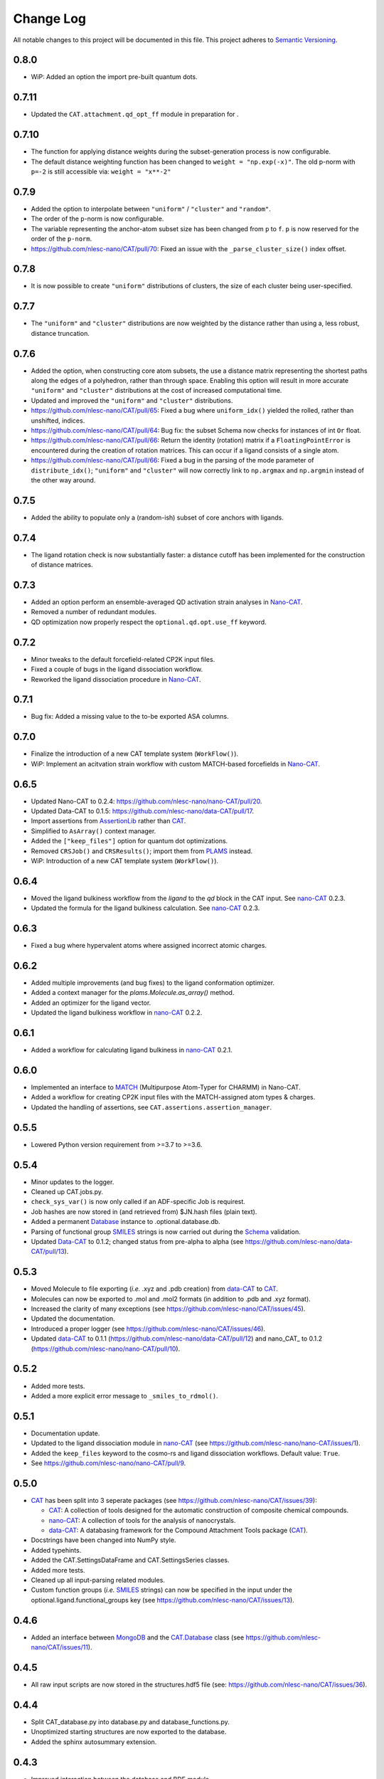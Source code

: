 ##########
Change Log
##########

All notable changes to this project will be documented in this file.
This project adheres to `Semantic Versioning <http://semver.org/>`_.


0.8.0
*****
* WiP: Added an option the import pre-built quantum dots.


0.7.11
******
* Updated the ``CAT.attachment.qd_opt_ff`` module in preparation for .


0.7.10
******
* The function for applying distance weights during the subset-generation process is now configurable.
* The default distance weighting function has been changed to ``weight = "np.exp(-x)"``.
  The old p-norm with ``p=-2`` is still accessible via: ``weight = "x**-2"``


0.7.9
*****
* Added the option to interpolate between ``"uniform"`` / ``"cluster"`` and ``"random"``.
* The order of the ``p``-norm is now configurable.
* The variable representing the anchor-atom subset size has been changed from ``p`` to ``f``.
  ``p`` is now reserved for the order of the ``p-norm``.
* https://github.com/nlesc-nano/CAT/pull/70: Fixed an issue with the
  ``_parse_cluster_size()`` index offset.


0.7.8
*****
* It is now possible to create ``"uniform"`` distributions of clusters,
  the size of each cluster being user-specified.


0.7.7
*****
* The ``"uniform"`` and ``"cluster"`` distributions are now weighted by the distance
  rather than using a, less robust, distance truncation.


0.7.6
*****
* Added the option, when constructing core atom subsets,
  the use a distance matrix representing the shortest paths along the edges of a polyhedron,
  rather than through space.
  Enabling this option will result in more accurate ``"uniform"`` and ``"cluster"``
  distributions at the cost of increased computational time.
* Updated and improved the ``"uniform"`` and ``"cluster"`` distributions.
* https://github.com/nlesc-nano/CAT/pull/65: Fixed a bug where ``uniform_idx()`` yielded the rolled,
  rather than unshifted, indices.
* https://github.com/nlesc-nano/CAT/pull/64: Bug fix: the subset Schema now checks for instances of
  int ``Or`` float.
* https://github.com/nlesc-nano/CAT/pull/66: Return the identity (rotation) matrix if a ``FloatingPointError`` is
  encountered during the creation of rotation matrices.
  This can occur if a ligand consists of a single atom.
* https://github.com/nlesc-nano/CAT/pull/66: Fixed a bug in the parsing of the mode parameter of ``distribute_idx()``;
  ``"uniform"`` and ``"cluster"`` will now correctly link to ``np.argmax`` and
  ``np.argmin`` instead of the other way around.

0.7.5
*****
* Added the ability to populate only a (random-ish) subset of core anchors with ligands.


0.7.4
*****
* The ligand rotation check is now substantially faster:
  a distance cutoff has been implemented for the construction of distance matrices.


0.7.3
*****
* Added an option perform an ensemble-averaged QD activation strain analyses in Nano-CAT_.
* Removed a number of redundant modules.
* QD optimization now properly respect the ``optional.qd.opt.use_ff`` keyword.


0.7.2
*****
* Minor tweaks to the default forcefield-related CP2K input files.
* Fixed a couple of bugs in the ligand dissociation workflow.
* Reworked the ligand dissociation procedure in Nano-CAT_.


0.7.1
*****
* Bug fix: Added a missing value to the to-be exported ASA columns.


0.7.0
*****
* Finalize the introduction of a new CAT template system (``WorkFlow()``).
* WiP: Implement an acitvation strain workflow with custom MATCH-based forcefields in Nano-CAT_.


0.6.5
*****
* Updated Nano-CAT to 0.2.4: https://github.com/nlesc-nano/nano-CAT/pull/20.
* Updated Data-CAT to 0.1.5: https://github.com/nlesc-nano/data-CAT/pull/17.
* Import assertions from AssertionLib_ rather than CAT_.
* Simplified to ``AsArray()`` context manager.
* Added the ``["keep_files"]`` option for quantum dot optimizations.
* Removed ``CRSJob()`` and ``CRSResults()``; import them from PLAMS_ instead.
* WiP: Introduction of a new CAT template system (``WorkFlow()``).


0.6.4
*****
* Moved the ligand bulkiness workflow from the `ligand` to the `qd` block in the CAT input. See `nano-CAT`_ 0.2.3.
* Updated the formula for the ligand bulkiness calculation. See `nano-CAT`_ 0.2.3.


0.6.3
*****
* Fixed a bug where hypervalent atoms where assigned incorrect atomic charges.


0.6.2
*****
* Added multiple improvements (and bug fixes) to the ligand conformation optimizer.
* Added a context manager for the `plams.Molecule.as_array()` method.
* Added an optimizer for the ligand vector.
* Updated the ligand bulkiness workflow in `nano-CAT`_ 0.2.2.


0.6.1
*****
* Added a workflow for calculating ligand bulkiness in `nano-CAT`_ 0.2.1.


0.6.0
*****
* Implemented an interface to MATCH_ (Multipurpose Atom-Typer for CHARMM) in Nano-CAT.
* Added a workflow for creating CP2K input files with the MATCH-assigned atom types & charges.
* Updated the handling of assertions, see ``CAT.assertions.assertion_manager``.


0.5.5
*****
* Lowered Python version requirement from >=3.7 to >=3.6.


0.5.4
*****
* Minor updates to the logger.
* Cleaned up CAT.jobs.py.
* ``check_sys_var()`` is now only called if an ADF-specific Job is requirest.
* Job hashes are now stored in (and retrieved from) $JN.hash files (plain text).
* Added a permanent Database_ instance to .optional.database.db.
* Parsing of functional group SMILES_ strings is now carried out during the Schema_ validation.
* Updated Data-CAT_ to 0.1.2; changed status from pre-alpha to alpha
  (see https://github.com/nlesc-nano/data-CAT/pull/13).



0.5.3
*****
* Moved Molecule to file exporting (*i.e.* .xyz and .pdb creation) from data-CAT_ to CAT_.
* Molecules can now be exported to .mol and .mol2 formats (in addition to .pdb and .xyz format).
* Increased the clarity of many exceptions (see https://github.com/nlesc-nano/CAT/issues/45).
* Updated the documentation.
* Introduced a proper logger (see https://github.com/nlesc-nano/CAT/issues/46).
* Updated data-CAT_ to 0.1.1 (https://github.com/nlesc-nano/data-CAT/pull/12) and
  nano_CAT_ to 0.1.2 (https://github.com/nlesc-nano/nano-CAT/pull/10).


0.5.2
*****
* Added more tests.
* Added a more explicit error message to ``_smiles_to_rdmol()``.


0.5.1
*****
* Documentation update.
* Updated to the ligand dissociation module in nano-CAT_ (see https://github.com/nlesc-nano/nano-CAT/issues/1).
* Added the ``keep_files`` keyword to the cosmo-rs and ligand dissociation workflows.
  Default value: ``True``.
* See https://github.com/nlesc-nano/nano-CAT/pull/9.


0.5.0
*****
* CAT_ has been split into 3 seperate packages (see https://github.com/nlesc-nano/CAT/issues/39):

  * CAT_: A collection of tools designed for the automatic construction of composite chemical compounds.
  * nano-CAT_: A collection of tools for the analysis of nanocrystals.
  * data-CAT_: A databasing framework for the Compound Attachment Tools package (CAT_).

* Docstrings have been changed into NumPy style.
* Added typehints.
* Added the CAT.SettingsDataFrame and CAT.SettingsSeries classes.
* Added more tests.
* Cleaned up all input-parsing related modules.
* Custom function groups (*i.e.* SMILES_ strings) can now be specified in the input
  under the optional.ligand.functional_groups key (see https://github.com/nlesc-nano/CAT/issues/13).


0.4.6
*****
* Added an interface between MongoDB_ and the CAT.Database_ class (see https://github.com/nlesc-nano/CAT/issues/11).


0.4.5
*****
* All raw input scripts are now stored in the structures.hdf5 file
  (see: https://github.com/nlesc-nano/CAT/issues/36).


0.4.4
*****
* Split CAT_database.py into database.py and database_functions.py.
* Unoptimized starting structures are now exported to the database.
* Added the sphinx autosummary extension.


0.4.3
*****
* Improved interaction between the database and BDE module.
* Cleaned up BDE module.
* HDF5 indices are now always sorted when itneraction with the database.


0.4.2
*****
* Numerous bug fixes.
* A couple of code-style changes.


0.4.1
*****
* COSMO-RS calculations now allow for COSMO-surface construction
  at the DFT level.


0.4.0
*****
* Introduction of the CAT.Database class.
* Central object of CAT has been changed into a dataframe of
  molecules rather than lists molecules.
* Updated a number of tests.


0.3.3
*****
* Changed qmflows template import syntax (see: https://github.com/SCM-NV/qmflows/pull/132).
* Changed yaml loader.


0.3.2
*****
* Further (minor) updates and bug fixes to the database interaction.
* Overhaul of the bond dissociation energy (BDE) module.
* Job settings are now stored in the database.


0.3.0
*****
* Massive overhaul of the CAT database interaction.
* Moved functions related to functiona group recognizition to
  CAT.attachment.ligand_anchoring.py.
* Multiple minor bug fixes.


[Unreleased]
************
* Empty Python project directory structure.


.. _AssertionLib: https://github.com/nlesc-nano/AssertionLib
.. _CAT: https://github.com/nlesc-nano/CAT
.. _CAT.Database: https://cat.readthedocs.io/en/latest/7_database.html
.. _CP2K: https://www.cp2k.org/
.. _data-CAT: https://github.com/nlesc-nano/data-CAT/
.. _Database: https://cat.readthedocs.io/en/latest/7_database.html#class-api
.. _PLAMS: https://github.com/SCM-NV/PLAMS
.. _MATCH: http://brooks.chem.lsa.umich.edu/index.php?page=match&subdir=articles/resources/software
.. _MongoDB: https://www.mongodb.com/
.. _nano-CAT: https://github.com/nlesc-nano/nano-CAT/
.. _Schema: https://github.com/keleshev/schema
.. _SMILES: https://en.wikipedia.org/wiki/Simplified_molecular-input_line-entry_system
